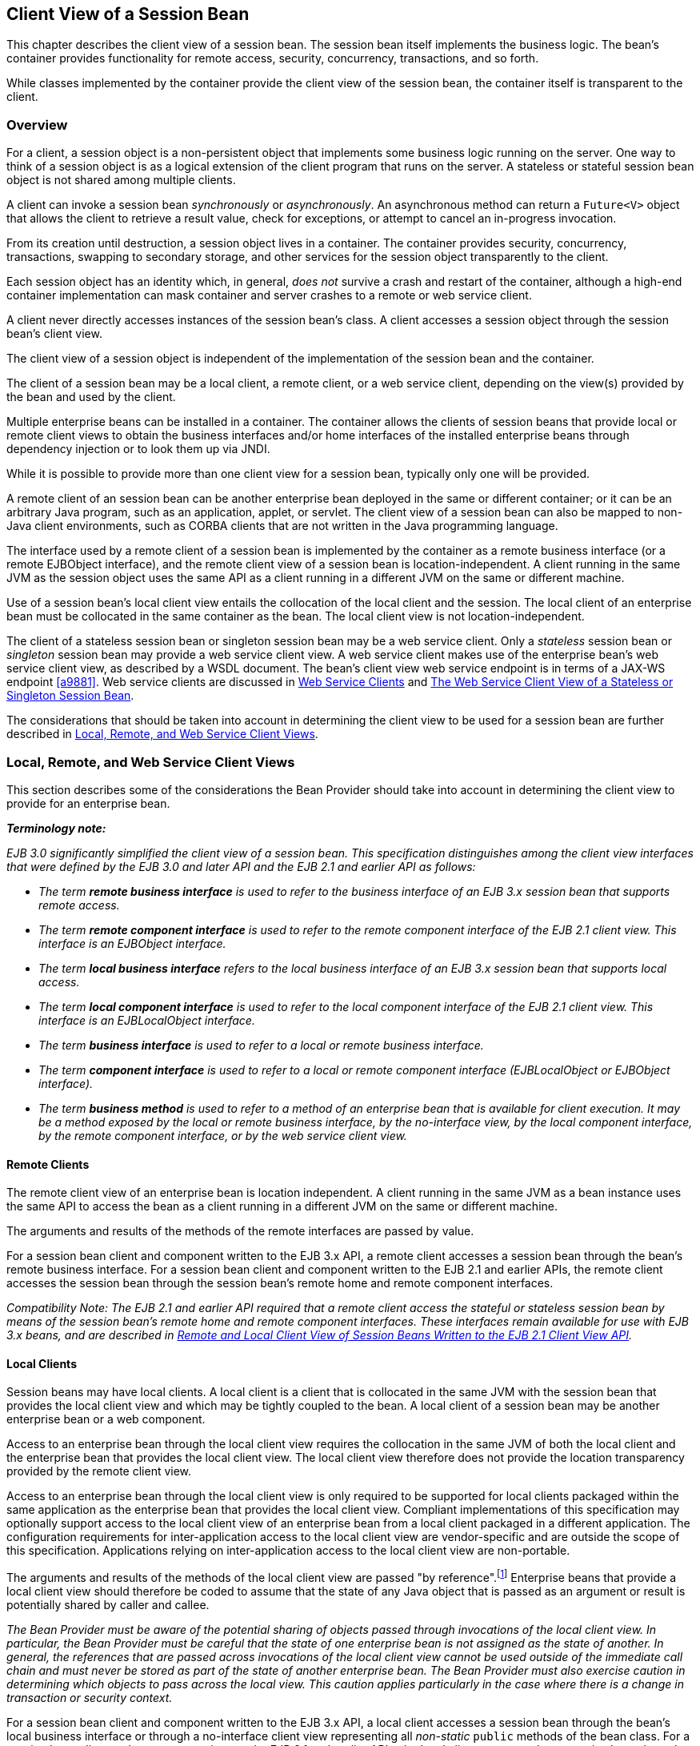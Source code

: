 [[a204]]
== Client View of a Session Bean

This chapter describes the client view of a
session bean. The session bean itself implements the business logic. The
bean’s container provides functionality for remote access, security,
concurrency, transactions, and so forth.

While classes implemented by the container
provide the client view of the session bean, the container itself is
transparent to the client.

[[a207]]
=== Overview

For a client, a
session object is a non-persistent object that implements some business
logic running on the server. One way to think of a session object is as
a logical extension of the client program that runs on the server. A
stateless or stateful session bean object is not shared among multiple
clients.

A client can invoke a session bean
_synchronously_ or _asynchronously_. An asynchronous method can return a
`Future<V>` object that allows the client to retrieve a result value,
check for exceptions, or attempt to cancel an in-progress invocation.

From its creation until destruction, a
session object lives in a container. The container provides security,
concurrency, transactions, swapping to secondary storage, and other
services for the session object transparently to the client.

Each session object has an identity which, in
general, _does not_ survive a crash and restart of the container,
although a high-end container implementation can mask container and
server crashes to a remote or web service client.

A client never directly accesses instances of
the session bean’s class. A client accesses
a session object through the session bean’s client view.

The client view of a session object is
independent of the implementation of the session bean and the container.

The client of a session bean may be a local
client, a remote client, or a web service client, depending on the
view(s) provided by the bean and used by the client.

Multiple enterprise beans can be installed in
a container. The container allows the clients of session beans that
provide local or remote client views to obtain the business interfaces
and/or home interfaces of the installed enterprise beans through
dependency injection or to look them up via JNDI.

While it is possible to provide more than one
client view for a session bean, typically only one will be provided.

A remote client
of an session bean can be another enterprise bean deployed in the same
or different container; or it can be an arbitrary Java program, such as
an application, applet, or servlet. The client view of a session bean
can also be mapped to non-Java client environments, such as CORBA
clients that are not written in the Java programming language.

The interface used by a remote client of a
session bean is implemented by the container as a remote business
interface (or a remote EJBObject interface), and the
remote client view of a session bean is
location-independent. A client running in the same JVM as the session
object uses the same API as a client running in a different JVM on the
same or different machine.

Use of a session bean’s local client view
entails the collocation of the local client and the session. The local
client of an enterprise bean must be collocated in the same container as
the bean. The local client view is not location-independent.

The client of a stateless session bean or
singleton session bean may be a web service client. Only a _stateless_
session bean or _singleton_ session bean may provide a web service client
view. A web service client makes use of the enterprise bean’s web
service client view, as described by a WSDL document. The bean’s client
view web service endpoint is in terms of a JAX-WS endpoint <<a9881>>.
Web service clients are discussed in <<a271>> and <<a405>>.

The considerations that should be taken into
account in determining the client view to be used for a session bean are
further described in <<a224>>.

[[a224]]
=== Local, Remote, and Web Service Client Views

This section describes some of the
considerations the Bean Provider should take into account in determining
the client view to provide for an enterprise bean.

*_Terminology note:_*

_EJB 3.0 significantly simplified the client
view of a session bean. This specification distinguishes among the
client view interfaces that were defined by the EJB 3.0 and later API
and the EJB 2.1 and earlier API as follows:_

* _The term *remote business interface* is
used to refer to the business interface of an EJB 3.x session bean that
supports remote access._

* _The term *remote component interface* is
used to refer to the remote component interface of the EJB 2.1 client
view. This interface is an EJBObject interface._

* _The term *local business interface* refers to the local business 
interface of an EJB 3.x session bean that supports local access._

* _The term *local component interface* is
used to refer to the local component interface of the EJB 2.1 client
view. This interface is an EJBLocalObject interface._

* _The term *business interface* is used to
refer to a local or remote business interface._

* _The term *component interface* is used to
refer to a local or remote component interface (EJBLocalObject or
EJBObject interface)._

* _The term *business method* is used to refer
to a method of an enterprise bean that is available for client
execution. It may be a method exposed by the local or remote business
interface, by the no-interface view, by the local component interface,
by the remote component interface, or by the web service client view._

[[a235]]
==== Remote Clients

The remote client
view of an enterprise bean is location independent. A client running in
the same JVM as a bean instance uses the same API to access the bean as
a client running in a different JVM on the same or different machine.

The arguments and results of the methods of
the remote interfaces are passed by value.

For a session bean client and component
written to the EJB 3.x API, a remote client
accesses a session bean through the bean’s
remote business interface. For a session
bean client and component written to the EJB 2.1 and earlier APIs, the
remote client accesses the session bean through the session bean’s
remote home and remote component interfaces.

_Compatibility Note: The EJB 2.1 and earlier API required that a
remote client access the stateful or stateless session bean by means of
the session bean’s remote home and remote component interfaces. These
interfaces remain available for use with EJB 3.x beans, and are
described in <<a422>>._

[[a242]]
==== Local Clients

Session beans may have local clients. A
local client is a client that is collocated
in the same JVM with the session bean that provides the local client
view and which may be tightly coupled to the bean. A local client of a
session bean may be another enterprise bean or a web component.

Access to an enterprise bean through the
local client view requires the collocation in the same JVM of both the
local client and the enterprise bean that provides the local client
view. The local client view therefore does not provide the
location transparency provided by the remote
client view.

Access to an enterprise bean through the
local client view is only required to be supported for local clients
packaged within the same application as the enterprise bean that
provides the local client view. Compliant implementations of this
specification may optionally support access to the local client view of
an enterprise bean from a local client packaged in a different
application. The configuration requirements for inter-application access
to the local client view are vendor-specific and are outside the scope
of this specification. Applications relying on inter-application access
to the local client view are non-portable.

The arguments and results of the methods of
the local client view are passed "by reference".footnote:a10219[More 
literally, references are passed by value in the JVM: an argument 
variable of primitive type holds a value of that primitive type; an 
argument variable of a reference type hold a reference to the object. 
See <<a9876>>.]
Enterprise beans that provide a local client view should therefore be
coded to assume that the state of any Java object that is passed as an
argument or result is potentially shared by caller and callee.

****
_The Bean Provider must be aware of the
potential sharing of objects passed through invocations of the local
client view. In particular, the Bean Provider must be careful that the
state of one enterprise bean is not assigned as the state of another. In
general, the references that are passed across invocations of the local
client view cannot be used outside of the immediate call chain and must
never be stored as part of the state of another enterprise bean. The
Bean Provider must also exercise caution in determining which objects to
pass across the local view. This caution applies particularly in the
case where there is a change in transaction or security context._
****

For a session bean client and component
written to the EJB 3.x API, a local client accesses a session bean
through the bean’s local business interface or through a no-interface 
client view representing all _non-static_ `public`
methods of the bean class. For a session bean client and component
written to the EJB 2.1 and earlier APIs, the local client accesses the
enterprise bean through the bean’s local home and local component
interfaces. The container object that implements a local interface or
the no-interface local view is a local Java object.

_Compatibility Note: The EJB 2.1 and earlier API required that a
local client access a stateful or stateless session bean by means of the
session bean’s local home and local component interfaces. These
interfaces remain available for use with EJB 3.x beans, and are
described in <<a422>>._

==== Choosing Between a Local or Remote Client View

The following considerations should be taken
into account in determining whether a local or
remote access should be used for an
enterprise bean.

* The remote programming model provides
location independence and flexibility with regard to the distribution of
components in the deployment environment. It provides a loose coupling
between the client and the bean.

* Remote calls
involve pass-by-value. This copy semantics provides a layer of isolation
between caller and callee, and protects against the inadvertant
modification of data. The client and the bean may be programmed to
assume this parameter copying.

* Remote calls are potentially expensive. They
involve network latency, overhead of the client and server software
stacks, argument copying, etc. Remote calls are typically programmed in
a coarse-grained manner with few interactions between the client and
bean.

* The objects that are passed as parameters on
remote calls must be serializable.

* When the EJB 2.1 and earlier remote home and
remote component interfaces are used, the narrowing of remote types
requires the use of `javax.rmi.PortableRemoteObject.narrow` rather than
Java language casts.

* Remote calls may involve error cases due to
communication, resource usage on other servers, etc., which are not
expected in local calls. When the EJB 2.1 and earlier remote home and
remote component interfaces are used, the client has to explicitly
program handlers for handling the `java.rmi.RemoteException`.

* Because of the overhead of the remote
programming model, it is typically used for relatively coarse-grained
component access.

* Local calls
involve pass-by-reference. The client and the bean may be programmed to
rely on pass-by-reference semantics. For example, a client may have a
large document which it wants to pass on to the bean to modify, and the
bean further passes on. In the local programming model the sharing of
state is possible. On the other hand, when the bean wants to return a
data structure to the client but the bean does not want the client to
modify it, the bean explicitly copies the data structure before
returning it, while in the remote programming model the bean does not
copy the data structure because it assumes that the system will do the
copy.

* Because local calls involve
pass-by-reference, the local client and the enterprise bean providing
the local client view are collocated.

* The collocation
entailed by the local programming model
means that the enterprise bean cannot be deployed on a node different
from that of its client—thus restricting the distribution of components.

* Because the local programming model provides
more lightweight access to a component, it better supports more
fine-grained component access.

****
_Note that although collocation of the remote
client and the enterprise bean may allow the container to reduce the
overhead of calls through a remote business interface or remote
component interface, such calls are still likely to be less efficient
than calls made using a local interface because any optimizations based
on collocation must be done transparently._
****

The choice between the local and the remote
programming model is a design decision that the Bean Provider makes when
developing the enterprise bean.

While it is possible to provide both a remote
client view and a local client view for an enterprise bean, more
typically only one or the other will be provided.

[[a271]]
==== Web Service Clients

Stateless session beans and singleton session
beans may have web service clients.

A web service client accesses a session bean
through the web service client view. The web service client view is
described by the WSDL document for the web service that the bean
implements. WSDL is an XML format for describing a web service as a set
of endpoints operating on messages. The abstract description of the
service is bound to an XML based protocol (SOAP <<a9875>>) 
and underlying transport (HTTP or HTTPS)
by means of which the messages are conveyed between client and server.
(See references <<a9873>>, <<a9874>>, <<a9878>>, <<a9879>>, <<a9881>>).

The web service methods of a session bean
provide the basis of the web service client view of the bean that is
exported through WSDL. See references <<a9878>> and <<a9873>> for a
description of how Java language metadata annotations may be used to 
specify a session bean’s web services client view.

A bean’s web service client view may be
initially defined by a WSDL document and then mapped to a web service
endpoint that conforms to this, or an existing bean may be adapted to
provide a web service client view. Reference <<a9879>> 
describes various design-time
scenarios that may be used for EJB web service endpoints.

_Compatibility Note: EJB 2.1 required the Bean Provider to define
a web service endpoint interface for a stateless session bean when he or
she wished to expose the functionality of the bean as a web service
endpoint through WSDL. This requirement to define the web service
endpoint interface is removed in EJB 3.0 and later. See <<a9878>>._

The web service client view of an enterprise
bean is location independent and remotable.

Web service clients may be Java clients
and/or clients not written in the Java programming language. A web
service client that is a Java client accesses the web service by means
of the JAX-WS client APIs. Access through web service clients occurs
through SOAP 1.1, SOAP 1.2 or plain XML over HTTP(S).

While it is possible to provide a web service
client view in addition to other client views for an enterprise bean,
more typically only one will be provided. There is no prohibition
against using the same interface as both a remote business interface and
a web service endpoint interface. In that case it is the Bean Provider’s
responsibility to ensure that the interface conforms to the type
requirements of each client view through which it is exposed.

=== EJB Container

An EJB container
(container for short) is a system that
functions as the "container" for enterprise beans. Multiple enterprise
beans can be deployed in the same container. The container is
responsible for making the business interfaces and/or home interfaces of
its deployed enterprise beans available to the client through dependency
injection and/or through lookup in the JNDI namespace.

[[a283]]
=== Client View of Session Beans Written to the EJB 3.x Simplified API

The EJB 3.x local or remote client of a
session bean written to the EJB 3.x API accesses a session bean through
its business interface. The business interface of an EJB 3.x session
bean is an ordinary Java interface, regardless of whether local or
remote access is provided for the bean. In particular, the EJB 3.x
session bean business interface is not one of the interface types
required by earlier versions of the EJB specification (i.e., EJBObject
or EJBLocalObject interface). A local client may also access a session
bean through a no-interface view that exposes all _non-static_ `public`
methods of the bean class.

==== Obtaining a Session Bean’s Business Interface

A client can
obtain a session bean’s business interface through dependency injection
or lookup in the JNDI namespace.

For example, the business interface `Cart`
for the `CartBean` session bean may be obtained using dependency
injection as follows:

[source, java]
----
@EJB 
Cart cart;
----

The `Cart` business interface could also be
looked up using JNDI as shown in the following code segment using the
`lookup` method provided by the `EJBContext` interface. In this example,
a reference to the client bean’s `SessionContext` object is obtained
through dependency injection:

[source, java]
----
@Resource 
SessionContext ctx;
...
Cart cart = (Cart)ctx.lookup("cart");
----

In both cases, the syntax used in obtaining
the reference to the `Cart` business interface is independent of whether
the business interface is local or remote. In the case of remote access,
the actual location of a referenced enterprise bean and EJB container
are, in general, transparent to the client using the remote business
interface of the bean.

==== Obtaining a Reference to the No-interface View

A client can obtain a reference to a session
bean’s no-interface view through dependency injection or lookup in the
JNDI namespace.

For example, the no-interface view of the
`CartBean` session bean with bean class `com.acme.CartBean` may be
obtained using dependency injection as follows:

[source, java]
----
@EJB 
CartBean cart;
----

The `CartBean` no-interface view could also
be looked up via JNDI as shown in the following code segment using the
`lookup` method provided by the `EJBContext` interface. In this example, a
reference to the client bean’s `SessionContext` object is obtained through
dependency injection:

[source, java]
----
@Resource 
SessionContext ctx;
...
CartBean cart = (CartBean)ctx.lookup("cart");
----

Despite the fact that the client reference
for the no-interface view has the type of the bean class, the client
never directly uses the `new` operator to acquire the reference.

[[a304]]
==== Session Bean’s Business Interface

The session bean’s business interface is an
ordinary Java interface. It contains the business methods of the session
bean.

A reference to a session bean’s business
interface may be passed as a parameter or return value of a business
interface method. If the reference is to a session bean’s local business
interface, the reference may only be passed as a parameter or return
value of a local business interface method or a no-interface view
method.

The business interface of a stateful session
bean typically contains a method to initialize the state of the session
object and a method to indicate that the client has finished using the
session object and that it can be removed. See <<a608>>.

It is invalid to reference a session object
that does not exist. If a stateful session bean has been removed,
attempted invocations on the stateful session bean business interface
result in the
`javax.ejb.NoSuchEJBException`.footnote:a10220[This may not apply to 
stateless session beans; see <<a1065>>.]
If a singleton session bean did not successfully initialize, attempted
invocations on the singleton session bean business interface result in
the `javax.ejb.NoSuchEJBException`.

The container provides an implementation of a
session bean’s business interface such that when the client invokes a
method on the instance of the business interface, the business method on
the session bean instance and any interceptor methods are invoked as
needed.

The container makes the session bean’s business interface available to the 
EJB 3.x client through dependency injection and through lookup in the JNDI 
namespace. <<a3912>> describes in further detail how clients can obtain 
references to EJB business interfaces.

[[a312]]
==== Session Bean’s No-Interface View

A session bean’s no-interface view is a
variation of the local view that exposes the _non-static_ `public` methods
of the bean class without the use of a separate business interface.

A reference to the no-interface view may be
passed as a parameter or return value of any local business interface or
no-interface view method.

The container provides an implementation of a
reference to a no-interface view such that when the client invokes a
method on the reference, the business method on the session bean
instance and any interceptor methods are invoked as needed. As with the
session bean remote and local views, a client acquires a no-interface
view reference via lookup or injection only. A client does _not_ directly
instantiate (use the `new` operator on) the bean class to acquire a
reference to the no-interface view.

Only `public` methods of the bean class and of
any superclasses except `java.lang.Object` may be invoked through the
no-interface view. Attempted invocations of methods with any other
access modifiers via the no-interface view reference must result in the
`javax.ejb.EJBException`.

When interacting with a reference to the
no-interface view, the client must not make any assumptions regarding
the internal implementation of the reference, such as any
instance-specific state that may be present in the reference. Although
the reference object is type-compatible with the corresponding bean
class type, there is no prescribed relationship between the internal
implementation of the reference and the implementation of the bean
instance.

The developer of an enterprise bean that
exposes a no-interface view must not make any assumptions about the
number of times the bean class no-arg constructor will be called. For
example, it is possible that the acquisition of a client reference to
the no-interface view will result in the invocation of the bean class
constructor. It is recommended that the Bean Provider place component
initialization logic in a `PostConstruct` method instead of the bean class
no-arg constructor.

It is invalid to reference a session object
that does not exist. If a stateful session bean has been removed,
attempted invocations on the no-interface view reference must result in
the `javax.ejb.NoSuchEJBException`. If a singleton session bean did not
successfully initialize, attempted invocations on the singleton session
bean’s no-interface view reference result in the
`javax.ejb.NoSuchEJBException`.

==== Client View of Session Object’s Life Cycle

From the point of view of the client, a
session object exists once the client has obtained a reference to its
business interface—whether through dependency injection or from lookup
of the business interface in JNDI.

A client that has a reference to a
session object’s business interface can then invoke business methods on
the interface and/or pass the reference as a parameter or return value
of a business interface method.footnote:a10221[Note that the EJB 3.x 
session bean business interface is not an `EJBObject`. 
It is not valid to pass a reference to the remote business interface 
through a bean’s remote component interface.]

A client may remove a stateful session bean
by invoking a method of its business interface designated as a `Remove`
method.

The lifecycle of a stateless session bean
does not require that it be removed by the client. Removal of a
stateless session bean instance is performed by the container,
transparently to the client.

The lifecycle of a singleton session bean
does not require that it be removed by the client. Removal of a
singleton session bean instance is performed by the container,
transparently to the client.

The contracts for session bean lifecycle are
described in <<a608>>.

==== Example of Obtaining and Using a Session Object

An example of the session bean runtime
objects is illustrated by the following diagram:

.Session Bean Example Objects
image::EBCore-6.png[]

A client obtains a reference to a `Cart`
session object, which provides a shopping service, by means of
dependency injection or using JNDI lookup. The client then uses this
session object to fill the cart with items and to purchase its contents.
`Cart` is a stateful session.

In this example, the client obtains a
reference to the `Cart`’s business interface through dependency
injection. The client then uses the business interface to initialize the
session object and add a few items to it. The `startShopping` method is
a business method that is provided for the initialization of the session
object.

[source, java]
----
@EJB 
Cart cart;
...
cart.startShopping();
cart.addItem(66);
cart.addItem(22);
----

Finally the client purchases the
contents of the shopping cart, and finishes the shopping
activity.footnote:a10222[It is part of the logic of an 
application designed using stateful session beans to designate 
a method that causes the removal of the stateful session 
(and thus allows for the reclamation of resources used by the 
session bean). This example assumes that the `finishShopping` method 
is such a `Remove` method. See <<a921>> for further discussion.]

[source, java]
----
cart.purchase();
cart.finishShopping();
----

[[a342]]
==== Session Object Identity

A client can test two EJB 3.x remote or local
view references for identity by means of the `Object.equals` and
`Object.hashCode` methods.

===== Stateful Session Beans

A stateful session object has a unique
identity that is assigned by the container at the time the object is
created. A client of the stateful session bean business interface can
determine if two business interface or no-interface view references
refer to the same session object by use of the `equals` method.

For example,

[source, java]
----
@EJB 
Cart cart1;

@EJB 
Cart cart2;
...
if (cart1.equals(cart1)) { // this test must return true
 ...
}
...
if (cart1.equals(cart2)) { // this test must return false
 ...
}
----

All stateful session bean references to the
same business interface for the same stateful session bean instance will
be equal. All references to the no-interface view of the same stateful
session bean instance will be equal. Stateful session bean references to
different interface types or between an interface type and a
no-interface view or to different stateful session bean instances will
not have the same identity.

===== Stateless Session Beans

All business object references of the same
interface type for the same stateless session bean have the same object
identity, which is assigned by the container. All references to the
no-interface view of the same stateless session bean have the same
object identity.

For example,

[source, java]
----
@EJB 
Cart cart1;

@EJB 
Cart cart2;
...
if (cart1.equals(cart1)) { // this test must return true
 ...
}
...
if (cart1.equals(cart2)) { // this test must also return true
 ...
}
----

The `equals` method always returns `true` when
used to compare references to the same business interface type of the
same stateless session bean. The `equals` method always returns `true` when
used to compare references to the no-interface view of the same
stateless session bean. Stateless session bean references to either
different business interface types or between an interface type and a
no-interface view or to different session beans will not be equal.

===== Singleton Session Beans

All business object references of the same
interface type for the same singleton session bean have the same object
identity, which is assigned by the container. All references to the
no-interface view of the same singleton session bean have the same
object identity.

For example,
[source, java]
----
@EJB 
Shared shared1;

@EJB 
Shared shared2;
...
if (shared1.equals(shared1)) { // this test must return true
 ...
}
...
if (shared1.equals(shared2)) { // this test must also return true
 ...
}
----

The `equals` method always returns `true` when
used to compare references to the same business interface type of the
same singleton session bean. The `equals` method always returns `true` when
used to compare references to the no-interface view of the same
singleton session bean. Session bean references to either different
business interface types or between an interface type and a no-interface
view or to different session beans will not be equal.

[[a387]]
==== Asynchronous Invocations

By default, session bean invocations through
the remote, local, and no-interface views are synchronous. The client
blocks for the duration of the invocation and is returned control only
after all invocation processing has completed. Clients can achieve
_asynchronous_ invocation behavior by invoking session bean methods that
have been designed to support asynchrony.

When a client invokes an asynchronous method,
the container returns control to the client immediately and continues
processing the invocation on a separate thread of execution.

The client should expect to receive a system
exception (in the form of the `javax.ejb.EJBException`) on the client
thread if the container has problems allocating the internal resources
required to support the asynchronous method.footnote:a10223[If the 
business interface is a remote business interface that extends 
`java.rmi.Remote`, the `java.rmi.RemoteException` is received instead.] 
If a
system exception is received on the client thread, the client can expect
that the container will not be able to dispatch the asynchronous method.
The client may wish to retry the asynchronous method at a later time.

If no system exception is received, the
client can expect that the container will make an attempt to dispatch
the asynchronous method. An exception resulting from the asynchronous
method execution (e.g. an authorization failure, transaction commit
failure, application exception, etc.) will be available via the
`Future<V>` object.

===== Return Values

Asynchronous methods have a return type of
`void` or `Future<V>`, where `V` represents the result value of the
asynchronous invocation.

For `Future<V>`, the object returned from the
client invocation is a container provided object. This object allows the
client to retrieve the invocation result value, discover any invocation
exception, or attempt to cancel the asynchronous invocation.

All methods of the `java.util.concurrent.Future` interface are supported. 
Unless otherwise noted, the behavior matches that described in its 
javadoc entry <<a9883>>.

====== Future.cancel(boolean mayInterruptIfRunning)

If a client calls `cancel` on its `Future`
object, the container will attempt to cancel the associated asynchronous
invocation _only if_ that invocation has not already been dispatched.
There is no guarantee that an asynchronous invocation can be cancelled,
regardless of how quickly `cancel` is called after the client receives its
Future object. If the asynchronous invocation cannot be cancelled, the
method must return `false`. If the asynchronous invocation is successfully
cancelled, the method must return `true`.

The `mayInterruptIfRunning` flag controls
whether, in the case that the asynchronous invocation can _not_ be
cancelled, the target enterprise bean should have visibility to the
client’s cancel attempt. If the `mayInterruptIfRunning` flag is set to
`true`, then subsequent calls to the `SessionContext.wasCancelCalled` method
from within the associated dispatched asynchronous invocation must
return `true`. If the `mayInterruptIfRunning` flag is set to `false`, then
subsequent calls to the `SessionContext.wasCancelCalled` method from
within the associated dispatched asynchronous invocation must return
`false`.

Note that all the client `Future` cancel
semantics (`isCancelled`, `CancellationException`, etc.) depend only on the
result of `Future.cancel`. If the dispatched asynchronous method does
decide to short circuit its processing as a result of checking
`SessionContext`, it is the responsibility of the Bean Provider to decide
how to convey that information to the client. Typically, that is done
through a special return value or exception delivered via `Future.get()`.

====== Future.get

The client calls one of the two `Future.get`
methods in order to retrieve the result value or resulting exception
from the associated asynchronous invocation. This specification
recommends that unless the client successfully cancels the asynchronous
invocation it should call `get` on every `Future` object it receives. If a
call to get successfully returns a result value or throws an
`ExecutionException`, all subsequent calls to get on the same `Future`
object must result in that same behavior.

The EJB Container Provider is permitted to
define a timeout value that governs the maximum amount of time the
container maintains result values for completed asynchronous
invocations. The configuration of such a timeout is beyond the scope of
this specification.

==== Concurrent Access to Session Bean References

It is permissible to acquire a session bean
reference and attempt to invoke the same reference object concurrently
from multiple threads. However, the resulting client behavior on each
thread depends on the concurrency semantics of the target bean. See
<<a778>> and <<a1257>> for details of the concurrency behavior for 
session beans.

[[a405]]
=== The Web Service Client View of a Stateless or Singleton Session Bean

From the perspective of the client, the
existence of the stateless session bean or singleton session bean is
completely hidden behind the web service endpoint that the bean
implements.

The web service client’s access to the web
service functionality provided by a session bean occurs through a web
service endpoint. In the case of Java clients, this endpoint is accessed
as a JAX-WS service endpoint using the JAX-WS client view APIs, as
described in <<a9881>>.

The following diagram illustrates the view
that is provided to Java EE web service clients of a stateless session
bean through the JAX-WS client view APIs.

.Web Service Client View of Stateless Session Beans Deployed in a Container
image::EBCore-7.png[]

==== JAX-WS Web Service Clients

The Java EE web service client obtains a
reference to the service instance of the `javax.xml.ws.Service` class
through dependency injection or using JNDI. The service class can be a
generic `javax.xml.ws.Service` class or a generated service class which
extends the `javax.xml.ws.Service` class. The service instance is then
used to obtain a port object for the web service endpoint. The
mechanisms and APIs for client web service access are described in the
JAX-WS specification <<a9881>> and in the Web Services for Java
EE specification <<a9879>>.

The following example illustrates how a
JAX-WS client obtains a reference to a web service endpoint, obtains a
port object for the web service endpoint, and invokes a method on that
endpoint.

[source, java]
----
@WebServiceRef
public StockQuoteService stockQuoteService;
...
StockQuoteProvider sqp = stockQuoteService.getStockQuoteProviderPort();
float quotePrice = sqp.getLastTradePrice("ACME");
...
----

The use of service references and the
`WebServiceRef` annotation are described in further detail in <<a9881>>.

[[a422]]
=== Remote and Local Client View of Session Beans Written to the EJB 2.1 Client View API

The remainder of this chapter describes the
session bean client view defined by the EJB 2.1 and earlier
specifications. Support for the definition and use of these earlier
client interfaces is required to be provided by implementations of this
specification. The EJB 2.1 remote and local client views are not
supported for singleton session beans.

==== Locating a Session Bean’s Home Interface

The EJB 2.1 and earlier specifications
required that the client first obtain a reference to a session bean’s
home interface, and then use the home interface to obtain a reference to
the bean’s component interface. This earlier programming model continues
to be supported by this specification. Both dependency injection and use
of the EJBContext `lookup` method may be used as an alternative to the
JNDI APIs to obtain a reference to the home interface.

For example, an EJB 3.x client,
`com.acme.example.MySessionBean`, might obtain a reference to a bean’s
home interface as follows:

[source, java]
----
@EJB 
CartHome cartHome;
----

This home interface could be looked up in
JNDI using the EJBContext `lookup` method as shown in the following code
segment:

[source, java]
----
@Resource 
SessionContext ctx;
...
CartHome cartHome = 
     (CartHome)ctx.lookup("com.acme.example.MySessionBean/cartHome");
----

When the EJBContext `lookup` method is used
to look up a home interface, the use of
`javax.rmi.PortableRemoteObject.narrow` is not required.

The following code segments illustrate how
the home interface is obtained when the JNDI APIs are used directly, as
was required in the EJB 2.1 programming model. For example, the remote
home interface for the `Cart` session bean can be located using the
following code segment:

[source, java]
----
Context initialContext = new InitialContext();
CartHome cartHome = (CartHome)javax.rmi.PortableRemoteObject.narrow(
     initialContext.lookup("java:comp/env/ejb/cart"), CartHome.class);
----

If the `Cart` session bean provides a local
client view instead of a remote client view and `CartHome` is a local
home interface, this lookup might be as follows:

[source, java]
----
Context initialContext = new InitialContext();
CartHome cartHome = 
     (CartHome)initialContext.lookup("java:comp/env/ejb/cart");
----

==== Session Bean’s Remote Home Interface

This section is
specific to session beans that provide a remote client view using the
remote component interface and remote home interface.

****
_This was the only way of providing a remote
client view in the EJB 2.1 and earlier releases. The remote client view
provided by the business interface under the EJB 3.x API, as described
in <<a283>>, is now to be preferred._
****

The container provides the implementation of
the remote home interface for each session bean that defines a remote
home interface that is deployed in the container. The object that
implements a session bean’s remote home interface is called a session
EJBHome object. The container makes the session bean’s remote home
interface available to the client through dependency injection or
through lookup in the JNDI namespace.

The remote home interface allows a client to
do the following:

* Create a new session object.

* Remove a session object.

* Get the `javax.ejb.EJBMetaData` interface for the session bean. The
`javax.ejb.EJBMetaData` interface is intended to allow application
assembly tools to discover information about the session bean, and to
allow loose client/server binding and client-side scripting.

* Obtain a handle for the remote home interface. The home
handle can be serialized and written to stable storage. Later, possibly
in a different JVM, the handle can be deserialized from stable storage
and used to obtain back a reference of the remote home interface.

The life cycle of the distributed object
implementing the remote home interface (the EJBHome object) or the local
Java object implementing the local home interface (the EJBLocalHome
object) is container-specific. A client application should be able to
obtain a home interface, and then use it multiple times, during the
client application’s lifetime.

A client can pass a remote home object
reference to another application. The receiving application can use the
home interface in the same way that it would use a remote home object
reference obtained via JNDI.

===== Creating a Session Object

A home interface 
defines one or more `create<METHOD>` methods, one for each way to create a
session object. The arguments of the `create` methods are typically used
to initialize the state of the created session object.

The return type of a `create<METHOD>` method on
the remote home interface is the session bean’s remote component
interface.

The following example illustrates a remote
home interface that defines two `create<METHOD>` methods:

[source, java]
----
public interface CartHome extends javax.ejb.EJBHome {
 Cart create(String customerName, String account)
     throws RemoteException, BadAccountException, CreateException;
 Cart createLargeCart(String customerName, String account)
     throws RemoteException, BadAccountException, CreateException;
}
----

The following example illustrates how a
client creates a new session object using a `create<METHOD>` method of
the `CartHome` interface:

[source, java]
----
cartHome.create("John", "7506");
----

===== Removing a Session Object

A remote client
may remove a session object using the `remove()` method of the
`javax.ejb.EJBObject` interface, or the `remove(Handle handle)` method of
the `javax.ejb.EJBHome` interface.

Because session objects do not have primary
keys that are accessible to clients, invoking the 
`javax.ejb.EJBHome.remove(Object primaryKey)` method on a session results
in a `javax.ejb.RemoveException`.

==== Session Bean’s Local Home Interface

This section is
specific to session beans that provide a local client view using the
local component interface and local home interface.

****
_This was the only way of providing a local
client view in the EJB 2.1 and earlier releases. The local client view
provided by the business interface under the EJB 3.x API, as described
in <<a283>>, is now to be preferred._
****

The container
provides the implementation of the local home interface for each session
bean that defines a local home interface that is deployed in the
container. The object that implements a session bean’s local home
interface is called a session EJBLocalHome
object. The container makes the session bean’s local home interface
available to the client through JNDI.

The local home interface allows a local
client to do the following:

* Create a new session object.

* Remove a session object.

A client can pass a local home object
reference to another application through its local component interface.
A local home object reference cannot be passed as an argument or result
of a method on an enterprise bean’s remote home or remote component
interface.

===== Creating a Session Object

A local home
interface defines one or more `create<METHOD>` methods, one for each way
to create a session object. The arguments of the `create` methods are
typically used to initialize the state of the created session object.

The return type of a `create<METHOD>` method on
the local home interface is the session bean’s local component
interface.

The following example illustrates a local
home interface that defines two `create<METHOD>` methods:

[source, java]
----
public interface CartHome extends javax.ejb.EJBLocalHome {
 Cart create(String customerName, String account)
     throws BadAccountException, CreateException;
 Cart createLargeCart(String customerName, String account)
     throws BadAccountException, CreateException;
}
----

The following example illustrates how a
client creates a new session object using a `create<METHOD>` method of
the `CartHome` interface:

[source, java]
----
cartHome.create("John", "7506");
----

===== Removing a Session Object

A local client
may remove a session object using the `remove()` method of the
`javax.ejb.EJBLocalObject` interface.

Because session objects do not have primary
keys that are accessible to clients, invoking the 
`javax.ejb.EJBLocalHome.remove(Object primaryKey)` method on a session
results in a `javax.ejb.RemoveException`.

==== EJBObject and EJBLocalObject

A remote or local client that uses the EJB
2.1 client view APIs uses the session bean’s component interface to
access a session bean instance. The class that implements the session
bean’s component interface is provided by the container. Instances of a
session bean’s remote component interface are called session
*EJBObjects*. Instances of a session bean’s local component interface
are called session *EJBLocalObjects*.

A session EJBObject supports:

* The business logic methods of the object. The
session EJBObject delegates invocation of a business method to the
session bean instance.

* The methods of the `javax.ejb.EJBObject`
interface. These methods allow the client to:

** Get the session object’s remote home interface.

** Get the session object’s handle.

** Test if the session object is identical with another session object.

** Remove the session object.

A session EJBLocalObject supports:

* The business logic methods of the object. The
session EJBLocalObject delegates invocation of a business method to the
session bean instance.

* The methods of the `javax.ejb.EJBLocalObject`
interface. These methods allow the client to:

** Get the session object’s local home interface.

** Test if the session object is identical with another session object.

** Remove the session object.

The implementation of the methods defined in
the `javax.ejb.EJBObject` and `javax.ejb.EJBLocalObject` interfaces is
provided by the container. They are not delegated to the instances of
the session bean class.

[[a519]]
==== Client view of Session Object’s Life Cycle

From the point of view of a local or remote
client using the EJB 2.1 and earlier client view API, the life cycle of
a session object is illustrated below.

.Life Cycle of a Session Object.
image::EBCore-8.png[]

A session object does not exist until it is
created. When a client creates a session object, the client has a
reference to the newly created session object’s component interface.

===== References to Session Object Remote Component Interfaces

A client that has a reference to a session
object’s remote component interface can then do any of the following:

* Invoke business methods defined in the
session object’s remote component interface.

* Get a reference to the session object’s
remote home interface.

* Get a handle for the session object.

* Pass the reference as a parameter or return
value within the scope of the client.

* Remove the session object. A container may
also remove the session object automatically when the session object’s
lifetime expires.

It is invalid to reference a session
object that does not exist. Attempted remote invocations on a stateful
session object that does not exist result in a
`java.rmi.NoSuchObjectException`.footnote:a10225[This may not apply to 
stateless session beans; see <<a1065>>.]

===== References to Session Object Local Component Interfaces

A client that has
a reference to a session object’s local component interface can then do
any of the following:

* Invoke business methods defined in the
session object’s local component interface.

* Get a reference to the session object’s local
home interface.

* Pass the reference as a parameter or return
value of a local component interface method.

* Remove the session object. A container may
also remove the session object automatically when the session object’s
lifetime expires.

It is invalid to reference a session
object that does not exist. Attempted invocations on a stateful session
object that does not exist result in
`javax.ejb.NoSuchObjectLocalException`.footnote:a10226[This may not apply 
to stateless session beans; see <<a1065>>.]

A client can pass a
local object reference or local home object
reference to another application through its local component interface.
A local object reference or local home object reference cannot be passed
as an argument or result of a method on an enterprise bean’s remote home
or remote component interface.

==== Creating and Using a Session Object

An example of the session bean runtime
objects is illustrated by the following diagram:

.Session Bean Example Objects
image::EBCore-9.png[]

A client creates a remote `Cart` session
object, which provides a shopping service, using a `create<METHOD>` method
of the `Cart`’s remote home interface. The client then uses this
session object to fill the cart with items and to purchase its contents.

Suppose that the end-user wishes to start the
shopping session, suspend the shopping session temporarily for a day or
two, and later complete the session. The client might implement this
feature by getting the session object’s handle, saving the serialized
handle in persistent storage, and using it later to reestablish access
to the original `Cart`.

For the following example, we start by
looking up the `Cart`’s remote home interface in JNDI. We then use the
remote home interface to create a `Cart` session object and add a few
items to it:

[source, java]
----
CartHome cartHome = (CartHome)javax.rmi.PortableRemoteObject.narrow(
         initialContext.lookup(...), CartHome.class);
Cart cart = cartHome.createLargeCart(...);
cart.addItem(66);
cart.addItem(22);
----

Next we decide to complete this shopping
session at a later time so we serialize a handle to this cart session
object and store it in a file:

[source, java]
----
Handle cartHandle = cart.getHandle(); 
//serialize cartHandle, store in a file...
----

Finally we deserialize the handle at a later
time, re-create the reference to the cart session object, and purchase
the contents of the shopping cart:

[source, java]
----
Handle cartHandle = ...; // deserialize from a file...
Cart cart = (Cart)javax.rmi.PortableRemoteObject.narrow(
              cartHandle.getEJBObject(), Cart.class);
cart.purchase();
cart.remove();
----

[[a564]]
==== Object Identity

Session objects
are intended to be private resources used only by the client that
created them. For this reason, session objects, from the client’s
perspective, appear anonymous. Session objects do not expose their
identity as a primary key, on the opposite, they hide their identity. As
a result, the `EJBObject.getPrimaryKey()`
method results in a `java.rmi.RemoteException` and the
`EJBLocalObject.getPrimaryKey()` method
results in a `javax.ejb.EJBException`, and the 
`EJBHome.remove(Object primaryKey)` and the 
`EJBLocalHome.remove(Object primaryKey)` methods
result in a `javax.ejb.RemoveException` if called on a session bean. If
the `EJBMetaData.getPrimaryKeyClass()` method is invoked on a
`EJBMetaData` object for a session bean, the method throws the
`java.lang.RuntimeException`.Since all session objects hide their
identity, there is no need to provide a finder for them. The home
interface of a session bean must not define any finder methods.

A session object handle can be held beyond
the life of a client process by serializing the handle to persistent
storage. When the handle is later deserialized, the session object it
returns will work as long as the session object still exists on the
server. (An earlier timeout or server crash may have destroyed the
session object.) A handle is not a
capability, in the security sense, that
would automatically grant its holder the right to invoke methods on the
object. When a reference to a session object is obtained from a handle,
and then a method on the session object is invoked, the container
performs the usual access checks based on the caller’s principal.

===== Stateful Session Beans

A stateful session object has a unique
identity that is assigned by the container at create time.

A remote client
can determine if two remote object references refer to the same session
object by invoking the `isIdentical(EJBObject otherEJBObject)` method
on one of the references. A local client can determine if two local
object references refer to the same session object by invoking the
`isIdentical(EJBLocalObject otherEJBLocalObject)` method.

The following example illustrates the use of
the `isIdentical` method for a stateful session object.

[source, java]
----
FooHome fooHome = ...; // obtain home of a stateful session bean
Foo foo1 = fooHome.create(...);
Foo foo2 = fooHome.create(...);

if (foo1.isIdentical(foo1)) { // this test must return true
     ...
}

if (foo1.isIdentical(foo2)) { // this test must return false
     ...
}
----

===== Stateless Session Beans

All
session objects of the same stateless session bean within the same home
have the same object identity, which is
assigned by the container. If a stateless session bean is deployed
multiple times (each deployment results in the creation of a distinct
home), session objects from different homes will have a different
identity.

The `isIdentical(EJBObject otherEJBObject)`
and `isIdentical(EJBLocalObject otherEJBLocalObject)` methods always
returns true when used to compare object references of two session
objects of the same stateless session bean.

The following example illustrates the use of
the `isIdentical` method for a stateless session object.

[source, java]
----
FooHome fooHome = ...; // obtain home of a stateless session bean
Foo foo1 = fooHome.create();
Foo foo2 = fooHome.create();

if (foo1.isIdentical(foo1)) { // this test returns true
     ...
}

if (foo1.isIdentical(foo2)) { // this test returns true
     ...
}
----

===== getPrimaryKey()

The object
identifier of a session object is, in general, opaque to the client. The
result of `getPrimaryKey()` on a session EJBObject reference results in
`java.rmi.RemoteException`. The result of `getPrimaryKey()` on a
session EJBLocalObject reference results in `javax.ejb.EJBException`.

==== Type Narrowing

A client
program that is intended to be interoperable with all compliant EJB
container implementations must use the
`javax.rmi.PortableRemoteObject.narrow` method to perform type-narrowing
of the client-side representations of the remote home and remote
component interfaces.footnote:a10227[Use of 
`javax.rmi.PortableRemoteObject.narrow` is not needed when the 
EJBContext `lookup` method is used to look up the remote home interface.]

_Note: Programs using the cast operator for
narrowing the remote component interface and remote home interface are
likely to fail if the container implementation uses RMI-IIOP as the
underlying communication transport._
